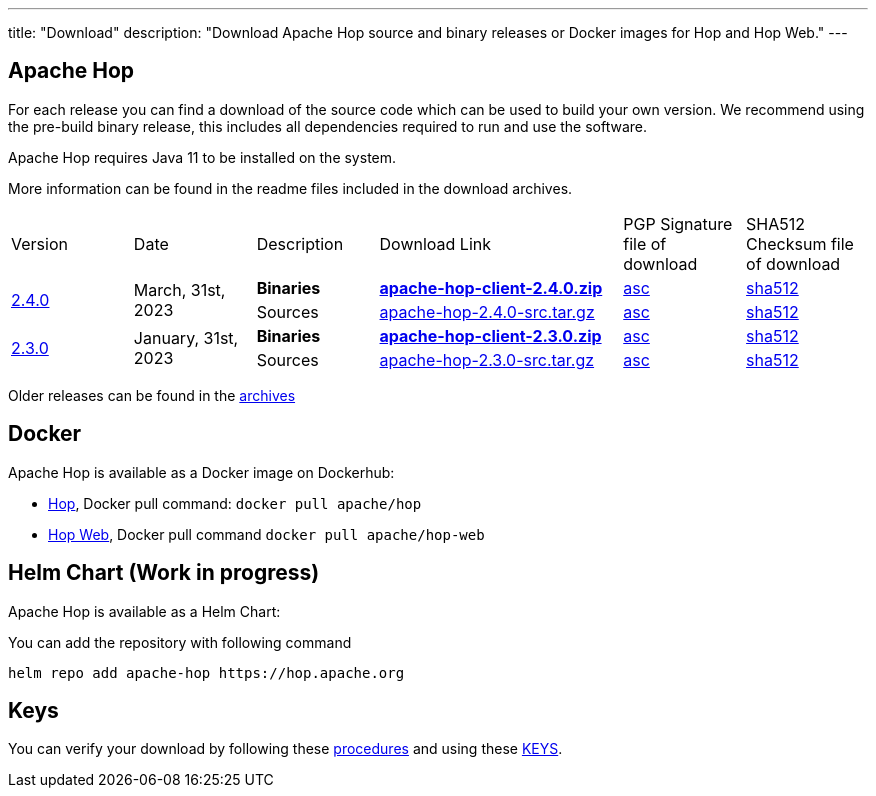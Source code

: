 ---
title: "Download"
description: "Download Apache Hop source and binary releases or Docker images for Hop and Hop Web."
---

## Apache Hop

For each release you can find a download of the source code which can be used to build your own version.
We recommend using the pre-build binary release, this includes all dependencies required to run and use the software.

Apache Hop requires Java 11 to be installed on the system.

More information can be found in the readme files included in the download archives.

[cols="<.^1,<.^1,1,2,1,1"]
|===
| Version | Date | Description | Download Link | PGP Signature file of download | SHA512 Checksum file of download
.2+| link:/blog/2023/03/hop-2.4.0/[2.4.0] 
.2+| March, 31st, 2023 
| **Binaries** 
| https://www.apache.org/dyn/closer.cgi?filename=hop/2.4.0/apache-hop-client-2.4.0.zip&action=download[**apache-hop-client-2.4.0.zip**] 
| https://downloads.apache.org/hop/2.4.0/apache-hop-client-2.4.0.zip.asc[asc] 
| https://downloads.apache.org/hop/2.4.0/apache-hop-client-2.4.0.zip.sha512[sha512]
| Sources 
| https://www.apache.org/dyn/closer.cgi?filename=hop/2.4.0/apache-hop-2.4.0-src.tar.gz&action=download[apache-hop-2.4.0-src.tar.gz] 
| https://downloads.apache.org/hop/2.4.0/apache-hop-2.4.0-src.tar.gz.asc[asc] 
| https://downloads.apache.org/hop/2.4.0/apache-hop-2.4.0-src.tar.gz.sha512[sha512]

.2+| link:/blog/2023/01/hop-2.3.0/[2.3.0] 
.2+| January, 31st, 2023 
| **Binaries** 
| https://www.apache.org/dyn/closer.cgi?filename=hop/2.3.0/apache-hop-client-2.3.0.zip&action=download[**apache-hop-client-2.3.0.zip**] 
| https://downloads.apache.org/hop/2.3.0/apache-hop-client-2.3.0.zip.asc[asc] 
| https://downloads.apache.org/hop/2.3.0/apache-hop-client-2.3.0.zip.sha512[sha512]
| Sources 
| https://www.apache.org/dyn/closer.cgi?filename=hop/2.3.0/apache-hop-2.3.0-src.tar.gz&action=download[apache-hop-2.3.0-src.tar.gz] 
| https://downloads.apache.org/hop/2.3.0/apache-hop-2.3.0-src.tar.gz.asc[asc] 
| https://downloads.apache.org/hop/2.3.0/apache-hop-2.3.0-src.tar.gz.sha512[sha512]
|===
Older releases can be found in the https://archive.apache.org/dist/hop/[archives]

## Docker

Apache Hop is available as a Docker image on Dockerhub:

* https://hub.docker.com/r/apache/hop[Hop], Docker pull command:  `docker pull apache/hop`
* https://hub.docker.com/r/apache/hop-web[Hop Web], Docker pull command `docker pull apache/hop-web`

## Helm Chart (Work in progress)

Apache Hop is available as a Helm Chart:

You can add the repository with following command

```
helm repo add apache-hop https://hop.apache.org
```


## Keys

You can verify your download by following these https://www.apache.org/info/verification.html[procedures] and using these https://downloads.apache.org/hop/KEYS[KEYS].

